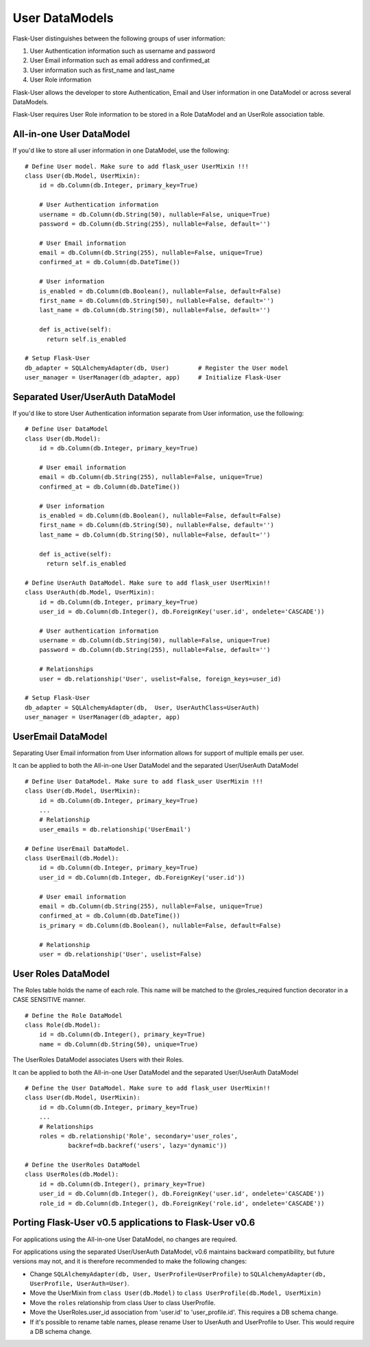 ===============
User DataModels
===============

Flask-User distinguishes between the following groups of user information:

1. User Authentication information such as username and password
2. User Email information such as email address and confirmed_at
3. User information such as first_name and last_name
4. User Role information

Flask-User allows the developer to store Authentication, Email and User information in one DataModel or across several DataModels.

Flask-User requires User Role information to be stored in a Role DataModel and an UserRole association table.


All-in-one User DataModel
-------------------------
If you'd like to store all user information in one DataModel, use the following:

::

    # Define User model. Make sure to add flask_user UserMixin !!!
    class User(db.Model, UserMixin):
        id = db.Column(db.Integer, primary_key=True)

        # User Authentication information
        username = db.Column(db.String(50), nullable=False, unique=True)
        password = db.Column(db.String(255), nullable=False, default='')

        # User Email information
        email = db.Column(db.String(255), nullable=False, unique=True)
        confirmed_at = db.Column(db.DateTime())

        # User information
        is_enabled = db.Column(db.Boolean(), nullable=False, default=False)
        first_name = db.Column(db.String(50), nullable=False, default='')
        last_name = db.Column(db.String(50), nullable=False, default='')

        def is_active(self):
          return self.is_enabled

    # Setup Flask-User
    db_adapter = SQLAlchemyAdapter(db, User)        # Register the User model
    user_manager = UserManager(db_adapter, app)     # Initialize Flask-User


Separated User/UserAuth DataModel
---------------------------------
If you'd like to store User Authentication information separate from User information, use the following:

::

    # Define User DataModel
    class User(db.Model):
        id = db.Column(db.Integer, primary_key=True)

        # User email information
        email = db.Column(db.String(255), nullable=False, unique=True)
        confirmed_at = db.Column(db.DateTime())

        # User information
        is_enabled = db.Column(db.Boolean(), nullable=False, default=False)
        first_name = db.Column(db.String(50), nullable=False, default='')
        last_name = db.Column(db.String(50), nullable=False, default='')

        def is_active(self):
          return self.is_enabled

    # Define UserAuth DataModel. Make sure to add flask_user UserMixin!!
    class UserAuth(db.Model, UserMixin):
        id = db.Column(db.Integer, primary_key=True)
        user_id = db.Column(db.Integer(), db.ForeignKey('user.id', ondelete='CASCADE'))

        # User authentication information
        username = db.Column(db.String(50), nullable=False, unique=True)
        password = db.Column(db.String(255), nullable=False, default='')

        # Relationships
        user = db.relationship('User', uselist=False, foreign_keys=user_id)

    # Setup Flask-User
    db_adapter = SQLAlchemyAdapter(db,  User, UserAuthClass=UserAuth)
    user_manager = UserManager(db_adapter, app)


UserEmail DataModel
-------------------
Separating User Email information from User information allows for support of multiple emails per user.

It can be applied to both the All-in-one User DataModel and the separated User/UserAuth DataModel

::

    # Define User DataModel. Make sure to add flask_user UserMixin !!!
    class User(db.Model, UserMixin):
        id = db.Column(db.Integer, primary_key=True)
        ...
        # Relationship
        user_emails = db.relationship('UserEmail')

    # Define UserEmail DataModel.
    class UserEmail(db.Model):
        id = db.Column(db.Integer, primary_key=True)
        user_id = db.Column(db.Integer, db.ForeignKey('user.id'))

        # User email information
        email = db.Column(db.String(255), nullable=False, unique=True)
        confirmed_at = db.Column(db.DateTime())
        is_primary = db.Column(db.Boolean(), nullable=False, default=False)

        # Relationship
        user = db.relationship('User', uselist=False)


User Roles DataModel
--------------------

The Roles table holds the name of each role. This name will be matched to the @roles_required
function decorator in a CASE SENSITIVE manner.

::

    # Define the Role DataModel
    class Role(db.Model):
        id = db.Column(db.Integer(), primary_key=True)
        name = db.Column(db.String(50), unique=True)

The UserRoles DataModel associates Users with their Roles.

It can be applied to both the All-in-one User DataModel and the separated User/UserAuth DataModel

::

    # Define the User DataModel. Make sure to add flask_user UserMixin!!
    class User(db.Model, UserMixin):
        id = db.Column(db.Integer, primary_key=True)
        ...
        # Relationships
        roles = db.relationship('Role', secondary='user_roles',
                backref=db.backref('users', lazy='dynamic'))

    # Define the UserRoles DataModel
    class UserRoles(db.Model):
        id = db.Column(db.Integer(), primary_key=True)
        user_id = db.Column(db.Integer(), db.ForeignKey('user.id', ondelete='CASCADE'))
        role_id = db.Column(db.Integer(), db.ForeignKey('role.id', ondelete='CASCADE'))



Porting Flask-User v0.5 applications to Flask-User v0.6
-------------------------------------------------------
For applications using the All-in-one User DataModel, no changes are required.

For applications using the separated User/UserAuth DataModel, v0.6 maintains backward compatibility,
but future versions may not, and it is therefore recommended to make the following changes:

* Change ``SQLAlchemyAdapter(db, User, UserProfile=UserProfile)`` to
  ``SQLAlchemyAdapter(db, UserProfile, UserAuth=User)``.

* Move the UserMixin from ``class User(db.Model)`` to ``class UserProfile(db.Model, UserMixin)``

* Move the ``roles`` relationship from class User to class UserProfile.

* Move the UserRoles.user_id association from 'user.id' to 'user_profile.id'.
  This requires a DB schema change.

* If it's possible to rename table names, please rename User to UserAuth and UserProfile to User.
  This would require a DB schema change.
